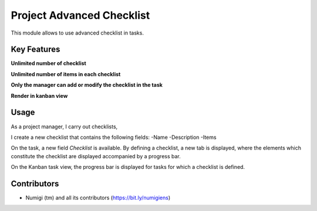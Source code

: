 Project Advanced Checklist
==========================
This module allows to use advanced checklist in tasks.

Key Features
------------
**Unlimited number of checklist**

.. image:: static/description/feature_1.png

**Unlimited number of items in each checklist**

.. image:: static/description/feature_2.png

**Only the manager can add or modify the checklist in the task**

.. image:: static/description/feature_3.png

**Render in kanban view**

.. image:: static/description/feature_4.png

Usage
-----
As a project manager, I carry out checklists,

I create a new checklist that contains the following fields:
-Name
-Description
-Items

.. image:: static/description/checklist_form_view.png

On the task, a new field `Checklist` is available.
By defining a checklist, a new tab is displayed, where the elements which constitute 
the checklist are displayed accompanied by a progress bar.

.. image:: static/description/task_form_view.png

On the Kanban task view, the progress bar is displayed for tasks for which a checklist is defined.

.. image:: static/description/task_kanban_view.png

Contributors
------------
* Numigi (tm) and all its contributors (https://bit.ly/numigiens)
